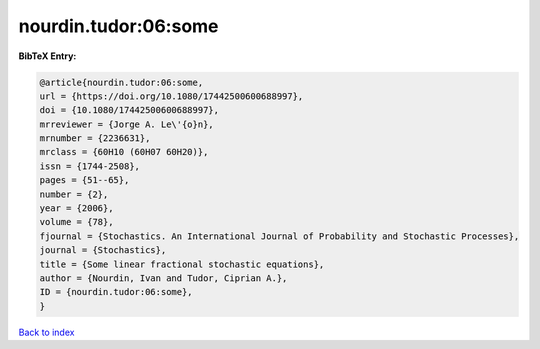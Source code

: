 nourdin.tudor:06:some
=====================

.. :cite:t:`nourdin.tudor:06:some`

.. bibliography:: ../../All.bib

**BibTeX Entry:**

.. code-block:: bibtex

   @article{nourdin.tudor:06:some,
   url = {https://doi.org/10.1080/17442500600688997},
   doi = {10.1080/17442500600688997},
   mrreviewer = {Jorge A. Le\'{o}n},
   mrnumber = {2236631},
   mrclass = {60H10 (60H07 60H20)},
   issn = {1744-2508},
   pages = {51--65},
   number = {2},
   year = {2006},
   volume = {78},
   fjournal = {Stochastics. An International Journal of Probability and Stochastic Processes},
   journal = {Stochastics},
   title = {Some linear fractional stochastic equations},
   author = {Nourdin, Ivan and Tudor, Ciprian A.},
   ID = {nourdin.tudor:06:some},
   }

`Back to index <../index>`_
